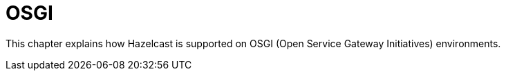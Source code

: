 = OSGI

This chapter explains how Hazelcast is supported on OSGI (Open Service Gateway Initiatives) environments.









